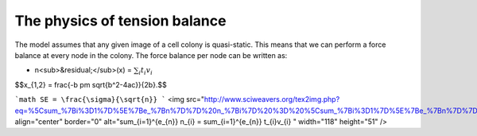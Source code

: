 =================
The physics of tension balance
=================

The model assumes that any given image of a cell colony is quasi-static. This means that we can perform a force balance at every node in the colony. The force balance per node can be written as:

* n<sub>&residual;</sub>(x) = :math:`$\sum_{i} t_{i}v_{i}$` 

$$x_{1,2} = \frac{-b \pm \sqrt{b^2-4ac}}{2b}.$$

```math
SE = \frac{\sigma}{\sqrt{n}}
```
<img src="http://www.sciweavers.org/tex2img.php?eq=%5Csum_%7Bi%3D1%7D%5E%7Be_%7Bn%7D%7D%20n_%7Bi%7D%20%3D%20%5Csum_%7Bi%3D1%7D%5E%7Be_%7Bn%7D%7D%20t_%7Bi%7Dv_%7Bi%7D%0A%20&bc=White&fc=Black&im=jpg&fs=12&ff=arev&edit=0" align="center" border="0" alt="\sum_{i=1}^{e_{n}} n_{i} = \sum_{i=1}^{e_{n}} t_{i}v_{i} " width="118" height="51" />
